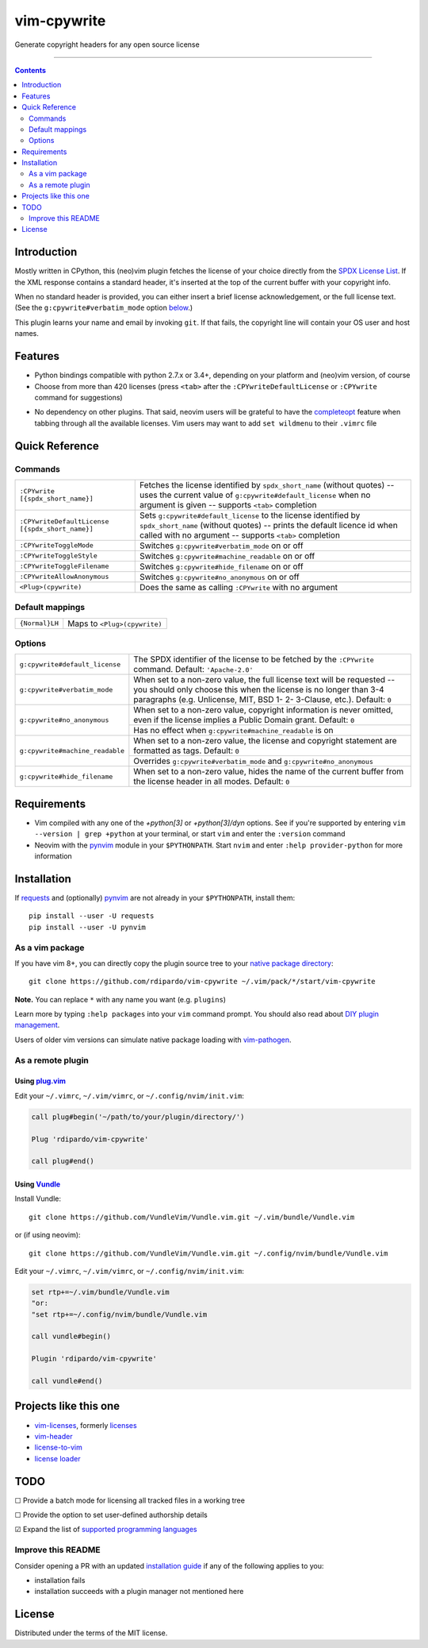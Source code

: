 ############
vim-cpywrite
############

|gh-actions|  |current version|

Generate copyright headers for any open source license

.. figure:: https://raw.githubusercontent.com/rdipardo/vim-cpywrite/media/rel/vim_8.2.3452.gif
    :alt: vim-win-x64-demo
    :align: center
    :width: 900

----

.. contents:: **Contents**
    :depth: 2
    :backlinks: top

Introduction
============

Mostly written in CPython, this (neo)vim plugin fetches the license of your
choice directly from the `SPDX License List`_. If the XML response contains a
standard header, it's inserted at the top of the current buffer with your
copyright info.

When no standard header is provided, you can either insert a brief license
acknowledgement, or the full license text. (See the ``g:cpywrite#verbatim_mode``
option `below <#options>`_.)

This plugin learns your name and email by invoking ``git``. If that fails, the
copyright line will contain your OS user and host names.

.. _SPDX License List: https://github.com/spdx/license-list-xml

Features
========

* Python bindings compatible with python 2.7.x or 3.4+, depending on your
  platform and (neo)vim version, of course

* Choose from more than 420 licenses (press ``<tab>`` after the ``:CPYwriteDefaultLicense``
  or ``:CPYwrite`` command for suggestions)

.. _completions:

* No dependency on other plugins. That said, neovim users will be grateful to
  have the `completeopt`_ feature when tabbing through all the available
  licenses. Vim users may want to add ``set wildmenu`` to their ``.vimrc`` file

.. _completeopt: https://neovim.io/doc/user/options.html#'completeopt'

Quick Reference
===============

Commands
--------
+------------------------------------------------+---------------------------------------------+
|``:CPYwrite [{spdx_short_name}]``               | Fetches the license identified by           |
|                                                | ``spdx_short_name`` (without quotes) --     |
|                                                | uses the current value of                   |
|                                                | ``g:cpywrite#default_license`` when no      |
|                                                | argument is given -- supports ``<tab>``     |
|                                                | completion                                  |
+------------------------------------------------+---------------------------------------------+
|``:CPYwriteDefaultLicense [{spdx_short_name}]`` | Sets ``g:cpywrite#default_license`` to the  |
|                                                | license identified by ``spdx_short_name``   |
|                                                | (without quotes) -- prints the default      |
|                                                | licence id when called with no argument --  |
|                                                | supports ``<tab>`` completion               |
+------------------------------------------------+---------------------------------------------+
|``:CPYwriteToggleMode``                         | Switches ``g:cpywrite#verbatim_mode`` on or |
|                                                | off                                         |
+------------------------------------------------+---------------------------------------------+
|``:CPYwriteToggleStyle``                        | Switches ``g:cpywrite#machine_readable`` on |
|                                                | or off                                      |
+------------------------------------------------+---------------------------------------------+
|``:CPYwriteToggleFilename``                     | Switches ``g:cpywrite#hide_filename`` on or |
|                                                | off                                         |
+------------------------------------------------+---------------------------------------------+
|``:CPYwriteAllowAnonymous``                     | Switches ``g:cpywrite#no_anonymous`` on or  |
|                                                | off                                         |
+------------------------------------------------+---------------------------------------------+
|``<Plug>(cpywrite)``                            | Does the same as calling ``:CPYwrite`` with |
|                                                | no argument                                 |
+------------------------------------------------+---------------------------------------------+

Default mappings
----------------
+----------------+------------------------------+
| ``{Normal}LH`` | Maps to ``<Plug>(cpywrite)`` |
+----------------+------------------------------+

Options
-------
+-------------------------------+----------------------------------------------+
|``g:cpywrite#default_license`` | The SPDX identifier of the license to be     |
|                               | fetched by the ``:CPYwrite`` command.        |
|                               | Default: ``'Apache-2.0'``                    |
+-------------------------------+----------------------------------------------+
|``g:cpywrite#verbatim_mode``   | When set to a non-zero value, the full       |
|                               | license text will be requested -- you should |
|                               | only choose this when the license is no      |
|                               | longer than 3-4 paragraphs (e.g. Unlicense,  |
|                               | MIT, BSD 1- 2- 3-Clause, etc.).              |
|                               | Default: ``0``                               |
+-------------------------------+----------------------------------------------+
|``g:cpywrite#no_anonymous``    | When set to a non-zero value, copyright      |
|                               | information is never omitted, even if the    |
|                               | license implies a Public Domain grant.       |
|                               | Default: ``0``                               |
|                               +----------------------------------------------+
|                               | Has no effect when                           |
|                               | ``g:cpywrite#machine_readable`` is on        |
+-------------------------------+----------------------------------------------+
|``g:cpywrite#machine_readable``| When set to a non-zero value, the license    |
|                               | and copyright statement are formatted as     |
|                               | tags.                                        |
|                               | Default: ``0``                               |
|                               +----------------------------------------------+
|                               | Overrides ``g:cpywrite#verbatim_mode`` and   |
|                               | ``g:cpywrite#no_anonymous``                  |
+-------------------------------+----------------------------------------------+
|``g:cpywrite#hide_filename``   | When set to a non-zero value, hides the name |
|                               | of the current buffer from the license       |
|                               | header in all modes.                         |
|                               | Default: ``0``                               |
+-------------------------------+----------------------------------------------+

Requirements
============

* Vim compiled with any one of the *+python[3]* or *+python[3]/dyn* options.
  See if you're supported by entering ``vim --version | grep +python`` at your
  terminal, or start ``vim`` and enter the ``:version`` command

* Neovim with the `pynvim`_ module in your ``$PYTHONPATH``. Start ``nvim``
  and enter ``:help provider-python`` for more information

.. _pynvim: https://github.com/neovim/pynvim
.. _requests: https://pypi.org/project/requests

Installation
============

If `requests`_ and (optionally) `pynvim`_ are not already in your ``$PYTHONPATH``,
install them::

    pip install --user -U requests
    pip install --user -U pynvim


As a vim package
----------------

If you have vim 8+, you can directly copy the plugin source tree to your
`native package directory`_::

    git clone https://github.com/rdipardo/vim-cpywrite ~/.vim/pack/*/start/vim-cpywrite

**Note.** You can replace ``*`` with any name you want (e.g. ``plugins``)

Learn more by typing ``:help packages`` into your ``vim`` command prompt.
You should also read about `DIY plugin management`_.

Users of older vim versions can simulate native package loading with `vim-pathogen`_.

As a remote plugin
------------------

Using `plug.vim <https://github.com/junegunn/vim-plug>`_
^^^^^^^^^^^^^^^^^^^^^^^^^^^^^^^^^^^^^^^^^^^^^^^^^^^^^^^^

Edit your ``~/.vimrc``, ``~/.vim/vimrc``, or ``~/.config/nvim/init.vim``:

.. code-block:: vim

    call plug#begin('~/path/to/your/plugin/directory/')

    Plug 'rdipardo/vim-cpywrite'

    call plug#end()


Using `Vundle <https://github.com/VundleVim/Vundle.vim>`_
^^^^^^^^^^^^^^^^^^^^^^^^^^^^^^^^^^^^^^^^^^^^^^^^^^^^^^^^^

Install Vundle::

    git clone https://github.com/VundleVim/Vundle.vim.git ~/.vim/bundle/Vundle.vim

or (if using neovim)::

    git clone https://github.com/VundleVim/Vundle.vim.git ~/.config/nvim/bundle/Vundle.vim

Edit your ``~/.vimrc``, ``~/.vim/vimrc``, or ``~/.config/nvim/init.vim``:

.. code-block:: vim

    set rtp+=~/.vim/bundle/Vundle.vim
    "or:
    "set rtp+=~/.config/nvim/bundle/Vundle.vim

    call vundle#begin()

    Plugin 'rdipardo/vim-cpywrite'

    call vundle#end()


Projects like this one
======================

* vim-licenses_, formerly licenses_
* vim-header_
* license-to-vim_
* `license loader`_

.. _vim-licenses: https://github.com/antoyo/vim-licenses
.. _licenses: https://github.com/vim-scripts/Licenses
.. _vim-header: https://github.com/alpertuna/vim-header
.. _license-to-vim: https://www.vim.org/scripts/script.php?script_id=5349
.. _license loader: https://www.vim.org/scripts/script.php?script_id=4064

TODO
====

|_| Provide a batch mode for licensing all tracked files in a working tree

|_| Provide the option to set user-defined authorship details

|x| Expand the list of `supported programming languages`_

.. |_| unicode:: U+2610 .. BALLOT BOX
.. |X| unicode:: U+2611 .. BALLOT BOX WITH CHECK

Improve this README
-------------------

Consider opening a PR with an updated `installation guide <#installation>`_ if any of the
following applies to you:

* installation fails
* installation succeeds with a plugin manager not mentioned here

License
=======

Distributed under the terms of the MIT license.

.. |gh-actions| image:: https://github.com/rdipardo/vim-cpywrite/workflows/(Neo)vim/badge.svg?branch=pre-release
    :alt: Build Status
    :target: https://github.com/rdipardo/vim-cpywrite/actions
.. |current version| image:: https://img.shields.io/github/v/release/rdipardo/vim-cpywrite?logo=vim
    :alt: Vim Scripts version

.. _supported programming languages: https://github.com/rdipardo/vim-cpywrite/blob/3db79fd8b4d31c497442ac85bef21f9aac3e27f9/rplugin/pythonx/cpywrite/generator.py#L306
.. _vim-pathogen: https://github.com/tpope/vim-pathogen#native-vim-package-management
.. _native package directory: https://github.com/vim/vim/blob/03c3bd9fd094c1aede2e8fe3ad8fd25b9f033053/runtime/doc/repeat.txt#L515
.. _DIY plugin management: https://shapeshed.com/vim-packages

.. vim:ft=rst:et:tw=78:
